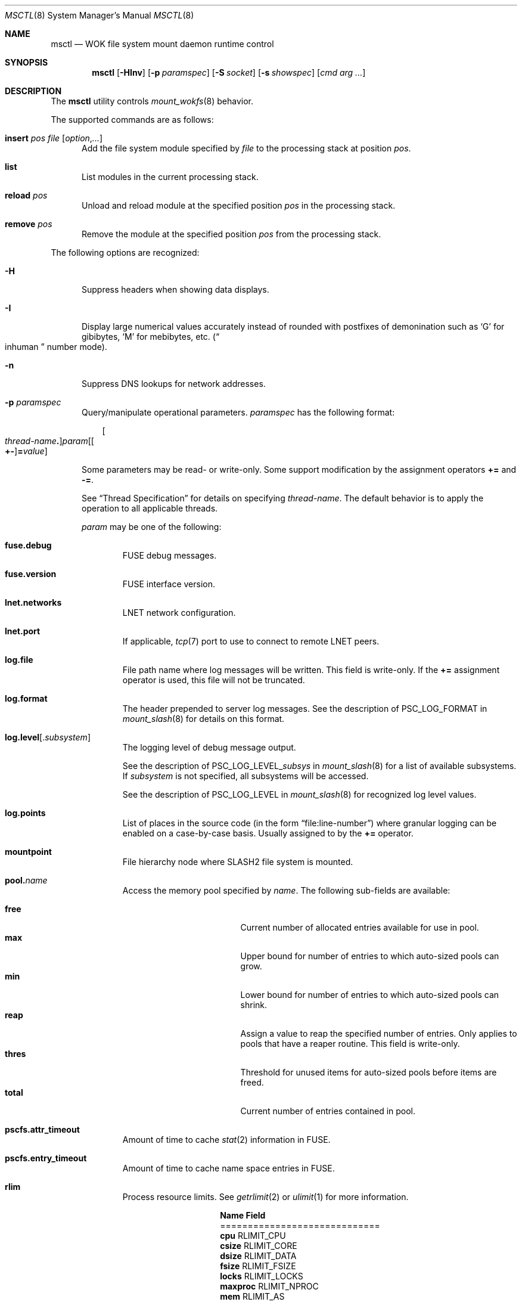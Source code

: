.\" $Id$
.\" %ISC_START_LICENSE%
.\" ---------------------------------------------------------------------
.\" Copyright 2015-2016, Google, Inc.
.\" Copyright 2015-2018, Pittsburgh Supercomputing Center
.\" All rights reserved.
.\"
.\" Permission to use, copy, modify, and distribute this software for any
.\" purpose with or without fee is hereby granted, provided that the
.\" above copyright notice and this permission notice appear in all
.\" copies.
.\"
.\" THE SOFTWARE IS PROVIDED "AS IS" AND THE AUTHOR DISCLAIMS ALL
.\" WARRANTIES WITH REGARD TO THIS SOFTWARE INCLUDING ALL IMPLIED
.\" WARRANTIES OF MERCHANTABILITY AND FITNESS.  IN NO EVENT SHALL THE
.\" AUTHOR BE LIABLE FOR ANY SPECIAL, DIRECT, INDIRECT, OR CONSEQUENTIAL
.\" DAMAGES OR ANY DAMAGES WHATSOEVER RESULTING FROM LOSS OF USE, DATA OR
.\" PROFITS, WHETHER IN AN ACTION OF CONTRACT, NEGLIGENCE OR OTHER
.\" TORTIOUS ACTION, ARISING OUT OF OR IN CONNECTION WITH THE USE OR
.\" PERFORMANCE OF THIS SOFTWARE.
.\" --------------------------------------------------------------------
.\" %END_LICENSE%
.\" %PFL_MODULES ctl fuse rpc %
.Dd April 19, 2016
.Dt MSCTL 8
.ds volume PSC \- Administrator's Manual
.Os http://www.psc.edu/
.Sh NAME
.Nm msctl
.Nd
.Tn WOK
file system mount daemon runtime control
.Sh SYNOPSIS
.Nm msctl
.Op Fl HInv
.Op Fl p Ar paramspec
.Op Fl S Ar socket
.Op Fl s Ar showspec
.Op Ar cmd arg ...
.Sh DESCRIPTION
The
.Nm
utility controls
.Xr mount_wokfs 8
behavior.
.Pp
.\" %PFL_INCLUDE $PFL_BASE/doc/pflctl/cmd.mdoc {
.\"	daemon => "mount_slash",
.\"	cmds	=> {
.\"		"insert Ar pos file Op Ar option Ns , Ns Ar ..." =>
.\"			"Add the file system module specified by\n" .
.\"			".Ar file\n" .
.\"			"to the processing stack at position\n" .
.\"			".Ar pos .",
.\"		"list" =>
.\"			"List modules in the current processing stack.",
.\"		"reload Ar pos" =>
.\"			"Unload and reload module at the specified position\n" .
.\"			".Ar pos\n" .
.\"			"in the processing stack.",
.\"		"remove Ar pos" =>
.\"			"Remove the module at the specified position\n" .
.\"			".Ar pos\n" .
.\"			"from the processing stack.",
.\"	}
The supported commands are as follows:
.Bl -tag -width 3n
.It Cm insert Ar pos file Op Ar option Ns , Ns Ar ...
Add the file system module specified by
.Ar file
to the processing stack at position
.Ar pos .
.It Cm list
List modules in the current processing stack.
.It Cm reload Ar pos
Unload and reload module at the specified position
.Ar pos
in the processing stack.
.It Cm remove Ar pos
Remove the module at the specified position
.Ar pos
from the processing stack.
.El
.\" }%
.Pp
The following options are recognized:
.Bl -tag -width 3n
.\" %PFL_INCLUDE $PFL_BASE/doc/pflctl/H.mdoc {
.It Fl H
Suppress headers when showing data displays.
.\" }%
.\" %PFL_INCLUDE $PFL_BASE/doc/pflctl/I.mdoc {
.It Fl I
Display large numerical values accurately instead of rounded with
postfixes of demonination such as
.Sq G
for gibibytes,
.Sq M
for mebibytes, etc.\&
.Pq Do inhuman Dc number mode .
.\" }%
.\" %PFL_INCLUDE $PFL_BASE/doc/pflctl/n.mdoc {
.It Fl n
Suppress
.Tn DNS
lookups for network addresses.
.\" }%
.\" %PFL_INCLUDE $PFL_BASE/doc/pflctl/p.mdoc {
.\"	log_xr => "in\n.Xr mount_slash 8\n",
.\"	params => {
.\"		mountpoint	=> "File hierarchy node where\n.Tn SLASH2\nfile system is mounted.",
.\"	},
.It Fl p Ar paramspec
Query/manipulate operational parameters.
.Ar paramspec
has the following format:
.Pp
.Bd -unfilled -offset 3n
.Sm off
.Oo Ar thread-name Ns Li .\& Oc Ar param
.Op Oo Li +- Oc Li = Ar value
.Sm on
.Ed
.Pp
Some parameters may be read- or write-only.
Some support modification by the assignment operators
.Li +=
and
.Li -= .
.Pp
See
.Sx Thread Specification
for details on specifying
.Ar thread-name .
The default behavior is to apply the operation to all applicable threads.
.Pp
.Ar param
may be one of the following:
.Bl -tag -width 1n -offset 3n
.It Cm fuse.debug
.Tn FUSE
debug messages.
.It Cm fuse.version
.Tn FUSE
interface version.
.It Cm lnet.networks
.Tn LNET
network configuration.
.It Cm lnet.port
If applicable,
.Xr tcp 7
port to use to connect to remote
.Tn LNET
peers.
.It Cm log.file
File path name where log messages will be written.
This field is write-only.
If the
.Li +=
assignment operator is used, this file will not be truncated.
.It Cm log.format
The header prepended to server log messages.
See the description of
.Ev PSC_LOG_FORMAT
in
.Xr mount_slash 8
for details on this format.
.It Cm log.level Ns Op . Ns Ar subsystem
The logging level of debug message output.
.Pp
See the description of
.Ev PSC_LOG_LEVEL_ Ns Ar subsys
in
.Xr mount_slash 8
for a list of available subsystems.
If
.Ar subsystem
is not specified, all subsystems will be accessed.
.Pp
See the description of
.Ev PSC_LOG_LEVEL
in
.Xr mount_slash 8
for recognized log level values.
.It Cm log.points
List of places in the source code (in the form
.Dq file:line-number )
where granular logging can be enabled on a case-by-case
basis.
Usually assigned to by the
.Li +=
operator.
.It Cm mountpoint
File hierarchy node where
.Tn SLASH2
file system is mounted.
.It Cm pool. Ns Ar name
Access the memory pool specified by
.Ar name .
The following sub-fields are available:
.Pp
.Bl -tag -compact -offset 3n -width 13n
.It Cm free
Current number of allocated entries available for use in pool.
.It Cm max
Upper bound for number of entries to which auto-sized pools can grow.
.It Cm min
Lower bound for number of entries to which auto-sized pools can shrink.
.It Cm reap
Assign a value to reap the specified number of entries.
Only applies to pools that have a reaper routine.
This field is write-only.
.It Cm thres
Threshold for unused items for auto-sized pools before items are freed.
.It Cm total
Current number of entries contained in pool.
.El
.It Cm pscfs.attr_timeout
Amount of time to cache
.Xr stat 2
information in
.Tn FUSE .
.It Cm pscfs.entry_timeout
Amount of time to cache name space entries in
.Tn FUSE .
.It Cm rlim
Process resource limits.
See
.Xr getrlimit 2
or
.Xr ulimit 1
for more information.
.Pp
.Bl -column "msgqueue" -offset 3n
.It Sy Name Ta Sy Field
.It =============================
.It Cm cpu        Ta Dv RLIMIT_CPU
.It Cm csize      Ta Dv RLIMIT_CORE
.It Cm dsize      Ta Dv RLIMIT_DATA
.It Cm fsize      Ta Dv RLIMIT_FSIZE
.It Cm locks      Ta Dv RLIMIT_LOCKS
.It Cm maxproc    Ta Dv RLIMIT_NPROC
.It Cm mem        Ta Dv RLIMIT_AS
.It Cm mlock      Ta Dv RLIMIT_MEMLOCK
.It Cm msgqueue   Ta Dv RLIMIT_MSGQUEUE
.It Cm nice       Ta Dv RLIMIT_NICE
.It Cm nofile     Ta Dv RLIMIT_NOFILE
.It Cm rss        Ta Dv RLIMIT_RSS
.It Cm rtprio     Ta Dv RLIMIT_RTPRIO
.It Cm rttime     Ta Dv RLIMIT_RTTIME
.It Cm sigpndg    Ta Dv RLIMIT_SIGPENDING
.It Cm stksize    Ta Dv RLIMIT_STACK
.El
.It Cm rusage
Process resource usage information.
See
.Xr getrusage 2 .
.El
.\" }%
.It Fl Q Ar replrqspec Ns : Ns Ar fn
Shorthand for
.Cm repl-add .
.It Fl R
Apply operations on directories recursively.
.It Fl r Ar file
Shorthand for
.Cm repl-status .
If
.Ar fn
is the special value
.Sq \&: ,
all pending replications will be queried.
Note that file names are unavailable in this mode.
.\" %PFL_INCLUDE $PFL_BASE/doc/pflctl/S.mdoc {
.\"	sock => "/var/run/mount_slash. Ns Ic %h Ns Pa .sock"
.It Fl S Ar socket
Specify an alternative socket file.
The following tokens are replaced in the file name specified:
.Pp
.Bl -tag -offset 3n -width Ds -compact
.It Cm %h
the machine hostname
.It Cm %n
the daemon executable base name, i.e.\&
.Dq mount_slash
.It Cm %%
a literal
.Sq %
character
.El
.Pp
The default is
.Pa /var/run/mount_slash. Ns Ic %h Ns Pa .sock .
.\" }%
.\" %PFL_INCLUDE $PFL_BASE/doc/pflctl/show.mdoc {
.\"	show => {
.\"		biorqs		=> qq{I/O requests.},
.\"		bmaps		=> qq{In-memory bmaps},
.\"		bmpces		=> qq{Page cache entries.},
.\"		connections	=> qq{Status of\n.Tn SLASH2\npeers on network.},
.\"		fidcache	=> qq{.Tn FID\n.Pq file- Ns Tn ID\ncache members.},
.\"	},
.\"	hashtables => {
.\"		fidc		=> qq{files\n.Po file\n.Tn ID\ncache\n.Pc},
.\"		resnid		=> qq{network resources\n.Pq network Tn ID},
.\"	},
.\"	pools => {
.\"		bmap		=> qq{Block map structures},
.\"	},
.\"	listcaches => {
.\"		bmapflush	=> "Bmaps awaiting flush completion",
.\"		bmaptimeout	=> "Expired bmaps awaiting release",
.\"		bmpclru		=> "Reapable bmap structures",
.\"		dircache	=> "Directory entries",
.\"		fcmhbusy	=> "Files with pending activity e.g.\\&\n.Tn I/O",
.\"		fcmhidle	=> "Clean\n.Pq reapable\nfiles",
.\"	}
.It Fl s Ar showspec
Show values.
.Ar showspec
has the following format:
.Bd -unfilled -offset 3n
.Sm off
.Ar param
.Op : Ar subspec
.Sm on
.Ed
.Pp
.Ar param
may be specified as any non-ambiguous prefix abbreviation of the
following:
.Pp
.Bl -tag -width 1n -offset 3n
.It Cm biorqs
I/O requests.
.It Cm bmaps
In-memory bmaps
.It Cm bmpces
Page cache entries.
.It Cm connections
Status of
.Tn SLASH2
peers on network.
.It Cm fidcache
.Tn FID
.Pq file- Ns Tn ID
cache members.
.It Cm hashtables
Hash table statistics.
.Ar subspec
has the following format:
.Bd -unfilled -offset 3n
.Ar hash-table Ns Op , Ns Ar ...
.Ed
.Pp
.Ar hash-table
may be one of the following:
.Pp
.Bl -tag -compact -offset 3n -width 13n
.It Cm fidc
files
.Po file
.Tn ID
cache
.Pc
.It Cm resnid
network resources
.Pq network Tn ID
.El
.Pp
If
.Ar subspec
is left unspecified, all hash tables will be accessed.
.It Cm listcaches
List cache statistics.
.Ar subspec
has the following format:
.Pp
.Bd -unfilled -offset 3n
.Ar list Ns Op , Ns Ar ...
.Ed
.Pp
.Ar list
may be one of the following:
.Pp
.Bl -tag -compact -offset 3n -width 13n
.It Cm bmapflush
Bmaps awaiting flush completion
.It Cm bmaptimeout
Expired bmaps awaiting release
.It Cm bmpclru
Reapable bmap structures
.It Cm dircache
Directory entries
.It Cm fcmhbusy
Files with pending activity e.g.\&
.Tn I/O
.It Cm fcmhidle
Clean
.Pq reapable
files
.El
.Pp
If
.Ar subspec
is left unspecified, all list caches will be accessed.
.It Cm lnetif
Lustre network interfaces.
.It Cm loglevels
Thread logging levels.
.Ar subspec
has the following format:
.Bd -unfilled -offset 3n
.Ar thread Ns Op , Ns Ar ...
.Ed
.Pp
See
.Sx Thread Specification
for details on specifying
.Ar thread .
If
.Ar subspec
is left unspecified, all threads will be accessed.
.It Cm opstats
Operation counters/statistics.
.Ar subspec
has the following format:
.Pp
.Bd -unfilled -offset 3n
.Ar opstats Ns Op , Ns Ar ...
.Ed
.Pp
.Ar opstats
may be one of the following:
.Pp
.Bl -tag -compact -offset 3n -width 3n
.It Cm lni-rcv- Ns Ar if ,
.It Cm lni-snd- Ns Ar if
Data sent/received per
.Tn LNET
networking interface.
.Pp
.It Cm lusklnd- Ns Ar mode Ns Cm -rcv ,
.It Cm lusklnd- Ns Ar mode Ns Cm -snd
Data sent/received over userland socket networking device.
.Ar mode
may be
.Cm pasv
.Pq passive
or
.Cm aggr
.Pq aggregate .
.Pp
.It Cm rpc- Ns Ar addr Ns Cm -rcv ,
.It Cm rpc- Ns Ar addr Ns Cm -snd
Data sent/received per
.Tn RPC
peer.
.Pp
.El
.Pp
If
.Ar subspec
is left unspecified, all
.Tn I/O
statistics will be accessed.
.It Cm pools
Memory pool statistics.
.Ar subspec
has the following format:
.Bd -unfilled -offset 3n
.Ar pool Ns Op , Ns Ar ...
.Ed
.Pp
.Ar pool
may be one of the following:
.Pp
.Bl -tag -compact -offset 3n -width 13n
.It Cm bmap
Block map structures
.El
.Pp
If
.Ar subspec
is left unspecified, all pools will be accessed.
.It Cm rpcrqs
Remote procedure calls (RPC).
.It Cm rpcsvcs
.Tn RPC
services.
.It Cm threads
Daemon thread activity and statistics.
.Ar subspec
has the following format:
.Bd -unfilled -offset 3n
.Ar thread Ns Op , Ns Ar ...
.Ed
.Pp
See
.Sx Thread Specification
for details on specifying
.Ar thread .
If
.Ar subspec
is left unspecified, all threads will be accessed.
.It Cm workrqs
Work requests.
.El
.Pp
The special value
.Sq \&?
may also be specified to display a list of recognized values.
.\" }%
.It Fl U Ar replrqspec Ns : Ns Ar fn
Shorthand for
.Cm repl-remove .
.It Fl v
Verbose mode:
display additional information about each operation being performed.
.El
.\" %PFL_INCLUDE $PFL_BASE/doc/pflctl/thr.mdoc {
.\"	thrs => {
.\"		q{msctlacthr}			=> qq{.Nm\nconnection acceptor/multiplexor},
.\"		q{msctlthr}			=> qq{.Nm\nconnection processor},
.\"		q{msfsmgrthr}			=> qq{Userland file system manager\n.Pq e.g. FUSE},
.\"		q{msfsthr Ns Ar %d}		=> qq{File system syscall handler},
.\"		q{mstiosthr}			=> qq{Timed\n.Tn I/O\nstats updater},
.\"		q{mswkthr Ns Ar %d}		=> qq{Generic worker},
.\"	}
.Ss Thread Specification
Options which take
.Ar thread-name
parameters may be specified by one or more of the following tokens,
separated by commas:
.Pp
.Bl -tag -compact -offset 3n -width 16n
.It Cm msctlacthr
.Nm
connection acceptor/multiplexor
.It Cm msctlthr
.Nm
connection processor
.It Cm msfsmgrthr
Userland file system manager
.Pq e.g. FUSE
.It Cm msfsthr Ns Ar %d
File system syscall handler
.It Cm mstiosthr
Timed
.Tn I/O
stats updater
.It Cm mswkthr Ns Ar %d
Generic worker
.It Cm everyone
All threads
.Pq default, where applicable
.El
.\" }%
.\" %PFL_INCLUDE $PFL_BASE/doc/env.mdoc {
.Sh ENVIRONMENT
.Bl -tag -width 3n
.It Ev CTL_SOCK_FILE
Override the default control socket file path.
.El
.\" }%
.Sh FILES
.Bl -tag -width Pa
.It Pa /var/run/mount_wokfs. Ns Ic %h Ns Pa .sock
default
.Xr mount_wokfs 8
control socket
.El
.Sh SEE ALSO
.Xr sladm 7 ,
.Xr mount_wokfs 8
